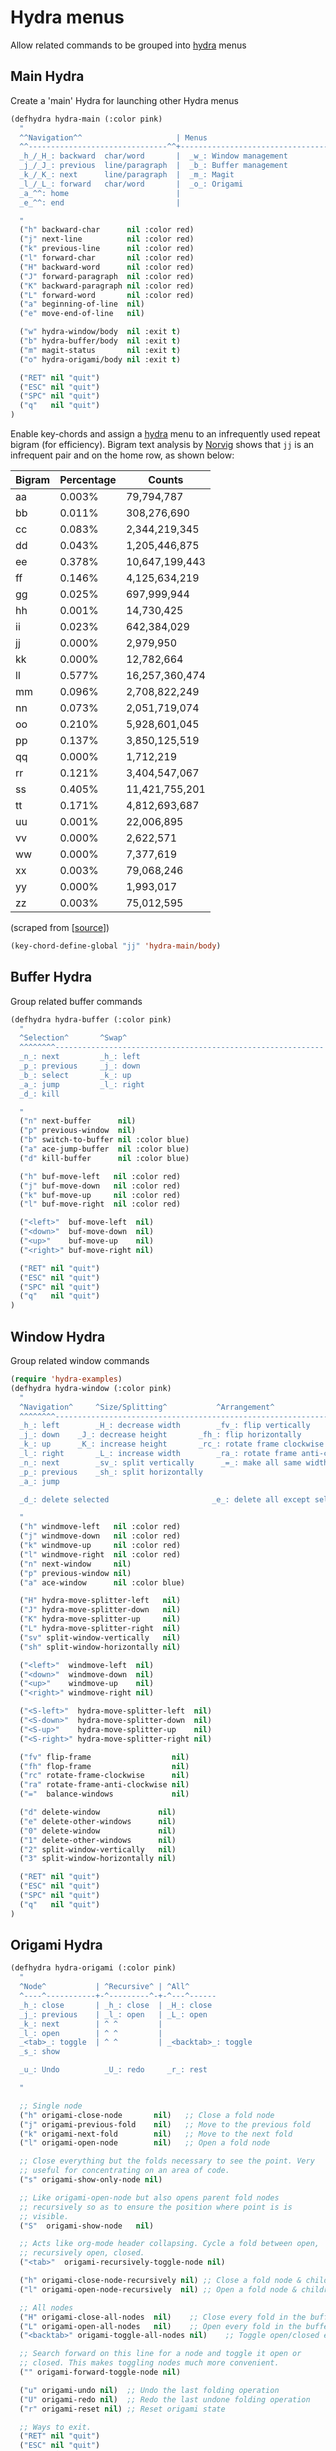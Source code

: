 * Hydra menus

Allow related commands to be grouped into [[https://github.com/abo-abo/hydra][hydra]] menus

#+begin_src emacs-lisp :exports none
(use-package hydra
  :config
  (hydra-add-font-lock)
)
#+END_SRC

** Main Hydra

Create a 'main' Hydra for launching other Hydra menus

#+BEGIN_SRC emacs-lisp
(defhydra hydra-main (:color pink)
  "
  ^^Navigation^^                     | Menus
  ^^-------------------------------^^+---------------------------------
  _h_/_H_: backward  char/word       |  _w_: Window management
  _j_/_J_: previous  line/paragraph  |  _b_: Buffer management
  _k_/_K_: next      line/paragraph  |  _m_: Magit
  _l_/_L_: forward   char/word       |  _o_: Origami
  _a_^^: home                        |
  _e_^^: end                         |

  "
  ("h" backward-char      nil :color red)
  ("j" next-line          nil :color red)
  ("k" previous-line      nil :color red)
  ("l" forward-char       nil :color red)
  ("H" backward-word      nil :color red)
  ("J" forward-paragraph  nil :color red)
  ("K" backward-paragraph nil :color red)
  ("L" forward-word       nil :color red)
  ("a" beginning-of-line  nil)
  ("e" move-end-of-line   nil)

  ("w" hydra-window/body  nil :exit t)
  ("b" hydra-buffer/body  nil :exit t)
  ("m" magit-status       nil :exit t)
  ("o" hydra-origami/body nil :exit t)

  ("RET" nil "quit")
  ("ESC" nil "quit")
  ("SPC" nil "quit")
  ("q"   nil "quit")
)
#+END_SRC

Enable key-chords and assign a [[https://github.com/abo-abo/hydra][hydra]] menu to an infrequently used
repeat bigram (for efficiency). Bigram text analysis by [[http://norvig.com/mayzner.html][Norvig]] shows
that =jj= is an infrequent pair and on the home row, as shown below:

| Bigram | Percentage |     Counts     |
|--------+------------+----------------|
|   aa   |   0.003%   |     79,794,787 |
|   bb   |   0.011%   |    308,276,690 |
|   cc   |   0.083%   |  2,344,219,345 |
|   dd   |   0.043%   |  1,205,446,875 |
|   ee   |   0.378%   | 10,647,199,443 |
|   ff   |   0.146%   |  4,125,634,219 |
|   gg   |   0.025%   |    697,999,944 |
|   hh   |   0.001%   |     14,730,425 |
|   ii   |   0.023%   |    642,384,029 |
|   jj   |   0.000%   |      2,979,950 |
|   kk   |   0.000%   |     12,782,664 |
|   ll   |   0.577%   | 16,257,360,474 |
|   mm   |   0.096%   |  2,708,822,249 |
|   nn   |   0.073%   |  2,051,719,074 |
|   oo   |   0.210%   |  5,928,601,045 |
|   pp   |   0.137%   |  3,850,125,519 |
|   qq   |   0.000%   |      1,712,219 |
|   rr   |   0.121%   |  3,404,547,067 |
|   ss   |   0.405%   | 11,421,755,201 |
|   tt   |   0.171%   |  4,812,693,687 |
|   uu   |   0.001%   |     22,006,895 |
|   vv   |   0.000%   |      2,622,571 |
|   ww   |   0.000%   |      7,377,619 |
|   xx   |   0.003%   |     79,068,246 |
|   yy   |   0.000%   |      1,993,017 |
|   zz   |   0.003%   |     75,012,595 |

(scraped from [[[http://norvig.com/mayzner.html][source]]])

#+BEGIN_SRC emacs-lisp
(key-chord-define-global "jj" 'hydra-main/body)
#+END_SRC


** Buffer Hydra

Group related buffer commands

#+BEGIN_SRC emacs-lisp
(defhydra hydra-buffer (:color pink)
  "
  ^Selection^       ^Swap^
  ^^^^^^^^------------------------------------------------------------
  _n_: next         _h_: left
  _p_: previous     _j_: down
  _b_: select       _k_: up
  _a_: jump         _l_: right
  _d_: kill

  "
  ("n" next-buffer      nil)
  ("p" previous-window  nil)
  ("b" switch-to-buffer nil :color blue)
  ("a" ace-jump-buffer  nil :color blue)
  ("d" kill-buffer      nil :color blue)

  ("h" buf-move-left   nil :color red)
  ("j" buf-move-down   nil :color red)
  ("k" buf-move-up     nil :color red)
  ("l" buf-move-right  nil :color red)

  ("<left>"  buf-move-left  nil)
  ("<down>"  buf-move-down  nil)
  ("<up>"    buf-move-up    nil)
  ("<right>" buf-move-right nil)

  ("RET" nil "quit")
  ("ESC" nil "quit")
  ("SPC" nil "quit")
  ("q"   nil "quit")
)
#+END_SRC


** Window Hydra

Group related window commands

#+BEGIN_SRC emacs-lisp
(require 'hydra-examples)
(defhydra hydra-window (:color pink)
  "
  ^Navigation^     ^Size/Splitting^           ^Arrangement^
  ^^^^^^^^----------------------------------------------------------------------
  _h_: left        _H_: decrease width        _fv_: flip vertically
  _j_: down	   _J_: decrease height       _fh_: flip horizontally
  _k_: up	   _K_: increase height       _rc_: rotate frame clockwise
  _l_: right	   _L_: increase width        _ra_: rotate frame anti-clockwise
  _n_: next  	   _sv_: split vertically      _=_: make all same width/height
  _p_: previous    _sh_: split horizontally
  _a_: jump

  _d_: delete selected                       _e_: delete all except selected

  "
  ("h" windmove-left   nil :color red)
  ("j" windmove-down   nil :color red)
  ("k" windmove-up     nil :color red)
  ("l" windmove-right  nil :color red)
  ("n" next-window     nil)
  ("p" previous-window nil)
  ("a" ace-window      nil :color blue)

  ("H" hydra-move-splitter-left   nil)
  ("J" hydra-move-splitter-down   nil)
  ("K" hydra-move-splitter-up     nil)
  ("L" hydra-move-splitter-right  nil)
  ("sv" split-window-vertically   nil)
  ("sh" split-window-horizontally nil)

  ("<left>"  windmove-left  nil)
  ("<down>"  windmove-down  nil)
  ("<up>"    windmove-up    nil)
  ("<right>" windmove-right nil)

  ("<S-left>"  hydra-move-splitter-left  nil)
  ("<S-down>"  hydra-move-splitter-down  nil)
  ("<S-up>"    hydra-move-splitter-up    nil)
  ("<S-right>" hydra-move-splitter-right nil)

  ("fv" flip-frame                  nil)
  ("fh" flop-frame                  nil)
  ("rc" rotate-frame-clockwise      nil)
  ("ra" rotate-frame-anti-clockwise nil)
  ("="  balance-windows             nil)

  ("d" delete-window             nil)
  ("e" delete-other-windows      nil)
  ("0" delete-window             nil)
  ("1" delete-other-windows      nil)
  ("2" split-window-vertically   nil)
  ("3" split-window-horizontally nil)

  ("RET" nil "quit")
  ("ESC" nil "quit")
  ("SPC" nil "quit")
  ("q"   nil "quit")
)
#+END_SRC


** Origami Hydra

#+BEGIN_SRC emacs-lisp
  (defhydra hydra-origami (:color pink)
    "
    ^Node^           | ^Recursive^ | ^All^
    ^----^-----------+-^---------^-+-^---^------
    _h_: close       | _h_: close  | _H_: close
    _j_: previous    | _l_: open   | _L_: open
    _k_: next        | ^ ^         |
    _l_: open        | ^ ^         |
    _<tab>_: toggle  | ^ ^         | _<backtab>_: toggle
    _s_: show

    _u_: Undo          _U_: redo     _r_: rest

    "

    ;; Single node
    ("h" origami-close-node       nil)   ;; Close a fold node
    ("j" origami-previous-fold    nil)   ;; Move to the previous fold
    ("k" origami-next-fold        nil)   ;; Move to the next fold
    ("l" origami-open-node        nil)   ;; Open a fold node

    ;; Close everything but the folds necessary to see the point. Very
    ;; useful for concentrating on an area of code.
    ("s" origami-show-only-node nil)

    ;; Like origami-open-node but also opens parent fold nodes
    ;; recursively so as to ensure the position where point is is
    ;; visible.
    ("S"  origami-show-node   nil)

    ;; Acts like org-mode header collapsing. Cycle a fold between open,
    ;; recursively open, closed.
    ("<tab>"  origami-recursively-toggle-node nil)

    ("h" origami-close-node-recursively nil) ;; Close a fold node & children
    ("l" origami-open-node-recursively  nil) ;; Open a fold node & children

    ;; All nodes
    ("H" origami-close-all-nodes  nil)    ;; Close every fold in the buffer
    ("L" origami-open-all-nodes   nil)    ;; Open every fold in the buffer
    ("<backtab>" origami-toggle-all-nodes nil)    ;; Toggle open/closed every fold node

    ;; Search forward on this line for a node and toggle it open or
    ;; closed. This makes toggling nodes much more convenient.
    ("" origami-forward-toggle-node nil)

    ("u" origami-undo nil)  ;; Undo the last folding operation
    ("U" origami-redo nil)  ;; Redo the last undone folding operation
    ("r" origami-reset nil) ;; Reset origami state

    ;; Ways to exit.
    ("RET" nil "quit")
    ("ESC" nil "quit")
    ("SPC" nil "quit")
    ("q"   nil "quit")
  )
#+END_SRC
